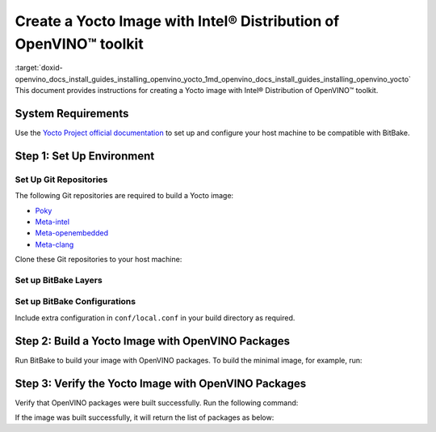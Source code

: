 .. index:: pair: page; Create a Yocto Image with Intel® Distribution of OpenVINO™ toolkit
.. _doxid-openvino_docs_install_guides_installing_openvino_yocto:


Create a Yocto Image with Intel® Distribution of OpenVINO™ toolkit
=====================================================================

:target:`doxid-openvino_docs_install_guides_installing_openvino_yocto_1md_openvino_docs_install_guides_installing_openvino_yocto` This document provides instructions for creating a Yocto image with Intel® Distribution of OpenVINO™ toolkit.

System Requirements
~~~~~~~~~~~~~~~~~~~

Use the `Yocto Project official documentation <https://docs.yoctoproject.org/brief-yoctoprojectqs/index.html#compatible-linux-distribution>`__ to set up and configure your host machine to be compatible with BitBake.

Step 1: Set Up Environment
~~~~~~~~~~~~~~~~~~~~~~~~~~

Set Up Git Repositories
-----------------------

The following Git repositories are required to build a Yocto image:

* `Poky <https://git.yoctoproject.org/poky>`__

* `Meta-intel <https://git.yoctoproject.org/meta-intel/tree/README>`__

* `Meta-openembedded <http://cgit.openembedded.org/meta-openembedded/tree/README>`__

* `Meta-clang <https://github.com/kraj/meta-clang/blob/master/README.md>`__

Clone these Git repositories to your host machine:

.. ref-code-block:: cpp

	git clone https://git.yoctoproject.org/git/poky --branch kirkstone
	git clone https://git.yoctoproject.org/git/meta-intel --branch kirkstone
	git clone https://git.openembedded.org/meta-openembedded --branch kirkstone
	git clone https://github.com/kraj/meta-clang.git --branch kirkstone-clang12

Set up BitBake Layers
---------------------

.. ref-code-block:: cpp

	source poky/oe-init-build-env
	bitbake-layers add-layer ../meta-intel
	bitbake-layers add-layer ../meta-openembedded/meta-oe
	bitbake-layers add-layer ../meta-openembedded/meta-python
	bitbake-layers add-layer ../meta-clang

Set up BitBake Configurations
-----------------------------

Include extra configuration in ``conf/local.conf`` in your build directory as required.

.. ref-code-block:: cpp

	# Build with SSE4.2, AVX2 etc. extensions
	MACHINE = "intel-skylake-64"
	
	# Enable clDNN GPU plugin when needed.
	# This requires meta-clang and meta-oe layers to be included in bblayers.conf
	# and is not enabled by default.
	PACKAGECONFIG:append:pn-openvino-inference-engine = " opencl"
	
	# Enable building OpenVINO Python API.
	# This requires meta-python layer to be included in bblayers.conf.
	PACKAGECONFIG:append:pn-openvino-inference-engine = " python3"
	
	# This adds OpenVINO related libraries in the target image.
	CORE_IMAGE_EXTRA_INSTALL:append = " openvino-inference-engine"
	
	# This adds OpenVINO samples in the target image.
	CORE_IMAGE_EXTRA_INSTALL:append = " openvino-inference-engine-samples"
	
	# Include OpenVINO Python API package in the target image.
	CORE_IMAGE_EXTRA_INSTALL:append = " openvino-inference-engine-python3"
	
	# Enable MYRIAD plugin
	CORE_IMAGE_EXTRA_INSTALL:append = " openvino-inference-engine-vpu-firmware"
	
	# Include Model Optimizer in the target image.
	CORE_IMAGE_EXTRA_INSTALL:append = " openvino-model-optimizer"

Step 2: Build a Yocto Image with OpenVINO Packages
~~~~~~~~~~~~~~~~~~~~~~~~~~~~~~~~~~~~~~~~~~~~~~~~~~

Run BitBake to build your image with OpenVINO packages. To build the minimal image, for example, run:

.. ref-code-block:: cpp

	bitbake core-image-minimal

Step 3: Verify the Yocto Image with OpenVINO Packages
~~~~~~~~~~~~~~~~~~~~~~~~~~~~~~~~~~~~~~~~~~~~~~~~~~~~~

Verify that OpenVINO packages were built successfully. Run the following command:

.. ref-code-block:: cpp

	oe-pkgdata-util list-pkgs | grep openvino

If the image was built successfully, it will return the list of packages as below:

.. ref-code-block:: cpp

	openvino-inference-engine
	openvino-inference-engine-dbg
	openvino-inference-engine-dev
	openvino-inference-engine-python3
	openvino-inference-engine-samples
	openvino-inference-engine-src
	openvino-inference-engine-vpu-firmware
	openvino-model-optimizer
	openvino-model-optimizer-dbg
	openvino-model-optimizer-dev

